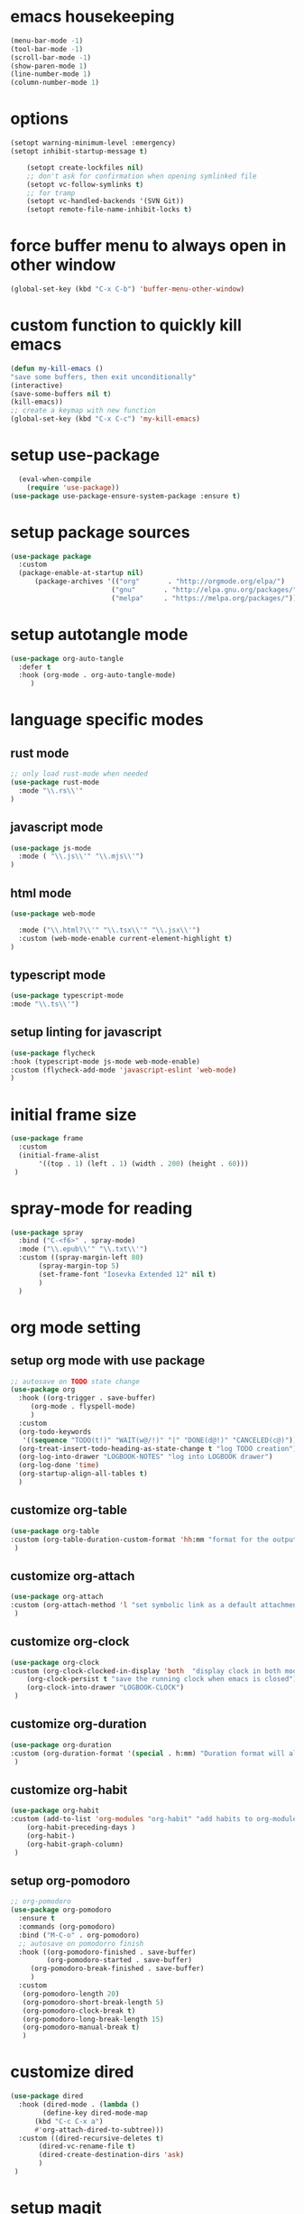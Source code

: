 #+auto_tangle: t

* emacs housekeeping
#+begin_src emacs-lisp :tangle yes
  (menu-bar-mode -1)
  (tool-bar-mode -1)
  (scroll-bar-mode -1)
  (show-paren-mode 1)
  (line-number-mode 1)
  (column-number-mode 1)
  
#+end_src

* options
#+begin_src emacs-lisp :tangle yes
  (setopt warning-minimum-level :emergency)
  (setopt inhibit-startup-message t)
  
      (setopt create-lockfiles nil)
      ;; don't ask for confirmation when opening symlinked file
      (setopt vc-follow-symlinks t)
      ;; for tramp
      (setopt vc-handled-backends '(SVN Git))
      (setopt remote-file-name-inhibit-locks t)
#+end_src

* force buffer menu to always open in other window
#+begin_src emacs-lisp :tangle yes
(global-set-key (kbd "C-x C-b") 'buffer-menu-other-window)
#+end_src


* custom function to quickly kill emacs
#+begin_src emacs-lisp :tangle yes
  (defun my-kill-emacs ()
  "save some buffers, then exit unconditionally"
  (interactive)
  (save-some-buffers nil t)
  (kill-emacs))
  ;; create a keymap with new function
  (global-set-key (kbd "C-x C-c") 'my-kill-emacs)
#+end_src


* setup use-package
#+begin_src emacs-lisp :tangle yes
  (eval-when-compile
    (require 'use-package))
(use-package use-package-ensure-system-package :ensure t)
#+end_src


* setup package sources
#+begin_src emacs-lisp :tangle yes
(use-package package
  :custom
  (package-enable-at-startup nil)
	  (package-archives '(("org"       . "http://orgmode.org/elpa/")
                         ("gnu"       . "http://elpa.gnu.org/packages/")
                         ("melpa"     . "https://melpa.org/packages/")))  				     )

#+end_src

* setup autotangle mode
#+begin_src emacs-lisp :tangle yes
  (use-package org-auto-tangle
    :defer t
    :hook (org-mode . org-auto-tangle-mode)
       )
#+end_src


* language specific modes
** rust mode
#+begin_src emacs-lisp :tangle yes
;; only load rust-mode when needed
(use-package rust-mode
  :mode "\\.rs\\'"
)
#+end_src

** javascript mode
#+begin_src emacs-lisp :tangle yes
(use-package js-mode
  :mode ( "\\.js\\'" "\\.mjs\\'")
)
#+end_src

** html mode
#+begin_src emacs-lisp :tangle yes
(use-package web-mode

  :mode ("\\.html?\\'" "\\.tsx\\'" "\\.jsx\\'")
  :custom (web-mode-enable current-element-highlight t)
)
#+end_src

** typescript mode
#+begin_src emacs-lisp :tangle yes
(use-package typescript-mode
:mode "\\.ts\\'")
#+end_src

** setup linting for javascript
#+begin_src emacs-lisp :tangle yes
(use-package flycheck
:hook (typescript-mode js-mode web-mode-enable)
:custom (flycheck-add-mode 'javascript-eslint 'web-mode)
)
#+end_src

* initial frame size
#+begin_src emacs-lisp :tangle yes
(use-package frame
  :custom
  (initial-frame-alist
       '((top . 1) (left . 1) (width . 200) (height . 60)))
 )
#+end_src

* spray-mode for reading
#+begin_src emacs-lisp :tangle yes
(use-package spray
  :bind ("C-<f6>" . spray-mode)
  :mode ("\\.epub\\'" "\\.txt\\'")
  :custom ((spray-margin-left 80)
	   (spray-margin-top 5)
	   (set-frame-font "Iosevka Extended 12" nil t)
	   )
  )
#+end_src

* org mode setting
** setup org mode with use package
#+begin_src emacs-lisp :tangle yes
  ;; autosave on TODO state change
  (use-package org
    :hook ((org-trigger . save-buffer)
	   (org-mode . flyspell-mode)
	   )
    :custom
    (org-todo-keywords
     '((sequence "TODO(t!)" "WAIT(w@/!)" "|" "DONE(d@!)" "CANCELED(c@)")))
    (org-treat-insert-todo-heading-as-state-change t "log TODO creation")
    (org-log-into-drawer "LOGBOOK-NOTES" "log into LOGBOOK drawer")
    (org-log-done 'time)
    (org-startup-align-all-tables t)
    )
#+end_src

** customize org-table
#+begin_src emacs-lisp :tangle yes
  (use-package org-table
  :custom (org-table-duration-custom-format 'hh:mm "format for the output of calc computations")
   )
#+end_src

** customize org-attach
#+begin_src emacs-lisp :tangle yes
(use-package org-attach
:custom (org-attach-method 'l "set symbolic link as a default attachment method")
 )
#+end_src

** customize org-clock
#+begin_src emacs-lisp :tangle yes
  (use-package org-clock
  :custom (org-clock-clocked-in-display 'both  "display clock in both mode-line and frame-title")
	  (org-clock-persist t "save the running clock when emacs is closed")
	  (org-clock-into-drawer "LOGBOOK-CLOCK")
   )
#+end_src

** customize org-duration
#+begin_src emacs-lisp :tangle yes
(use-package org-duration
:custom (org-duration-format '(special . h:mm) "Duration format will always be hours:minutes")
 )
#+end_src

** customize org-habit
#+begin_src emacs-lisp :tangle yes
  (use-package org-habit
  :custom (add-to-list 'org-modules "org-habit" "add habits to org-modules")
	  (org-habit-preceding-days )
	  (org-habit-)
	  (org-habit-graph-column)
   )
#+end_src


** setup org-pomodoro
#+begin_src emacs-lisp :tangle yes
;; org-pomodoro
(use-package org-pomodoro
  :ensure t
  :commands (org-pomodoro)
  :bind ("M-C-o" . org-pomodoro)
  ;; autosave on pomodorro finish
  :hook ((org-pomodoro-finished . save-buffer)
         (org-pomodoro-started . save-buffer)
	 (org-pomodoro-break-finished . save-buffer)
	 )
  :custom
   (org-pomodoro-length 20)
   (org-pomodoro-short-break-length 5)
   (org-pomodoro-clock-break t)
   (org-pomodoro-long-break-length 15)
   (org-pomodoro-manual-break t)
   )

#+end_src   

* customize dired
#+begin_src emacs-lisp :tangle yes
  (use-package dired
    :hook (dired-mode . (lambda ()
	      (define-key dired-mode-map
		(kbd "C-c C-x a")
		#'org-attach-dired-to-subtree)))
    :custom ((dired-recursive-deletes t)
	     (dired-vc-rename-file t)
	     (dired-create-destination-dirs 'ask)
	     )	     
   )
#+end_src

* setup magit
#+begin_src emacs-lisp :tangle yes
(use-package magit
  :ensure t
  :bind (("C-c C-g" . magit-status)
        ("C-c p" . magit-push-to-remote)
	 )
 )
#+end_src

* setup codespaces.el
#+begin_src emacs-lisp :tangle yes
  (use-package codespaces
    :ensure-system-package gh
    :config (codespaces-setup)
    :bind ("C-c S" . #'codespaces-connect)
    )

#+end_src

* prevent custom edit from adding settings to init.el
#+begin_src emacs-lisp :tangle yes
(use-package cus-edit
  :custom
  (custom-file null-device "Don't store customizations"))
			 
#+end_src
